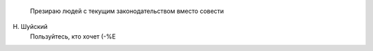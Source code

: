     Презираю людей с текущим законодательством вместо совести

Н. Шуйский
 Пользуйтесь, кто хочет (-%Е
